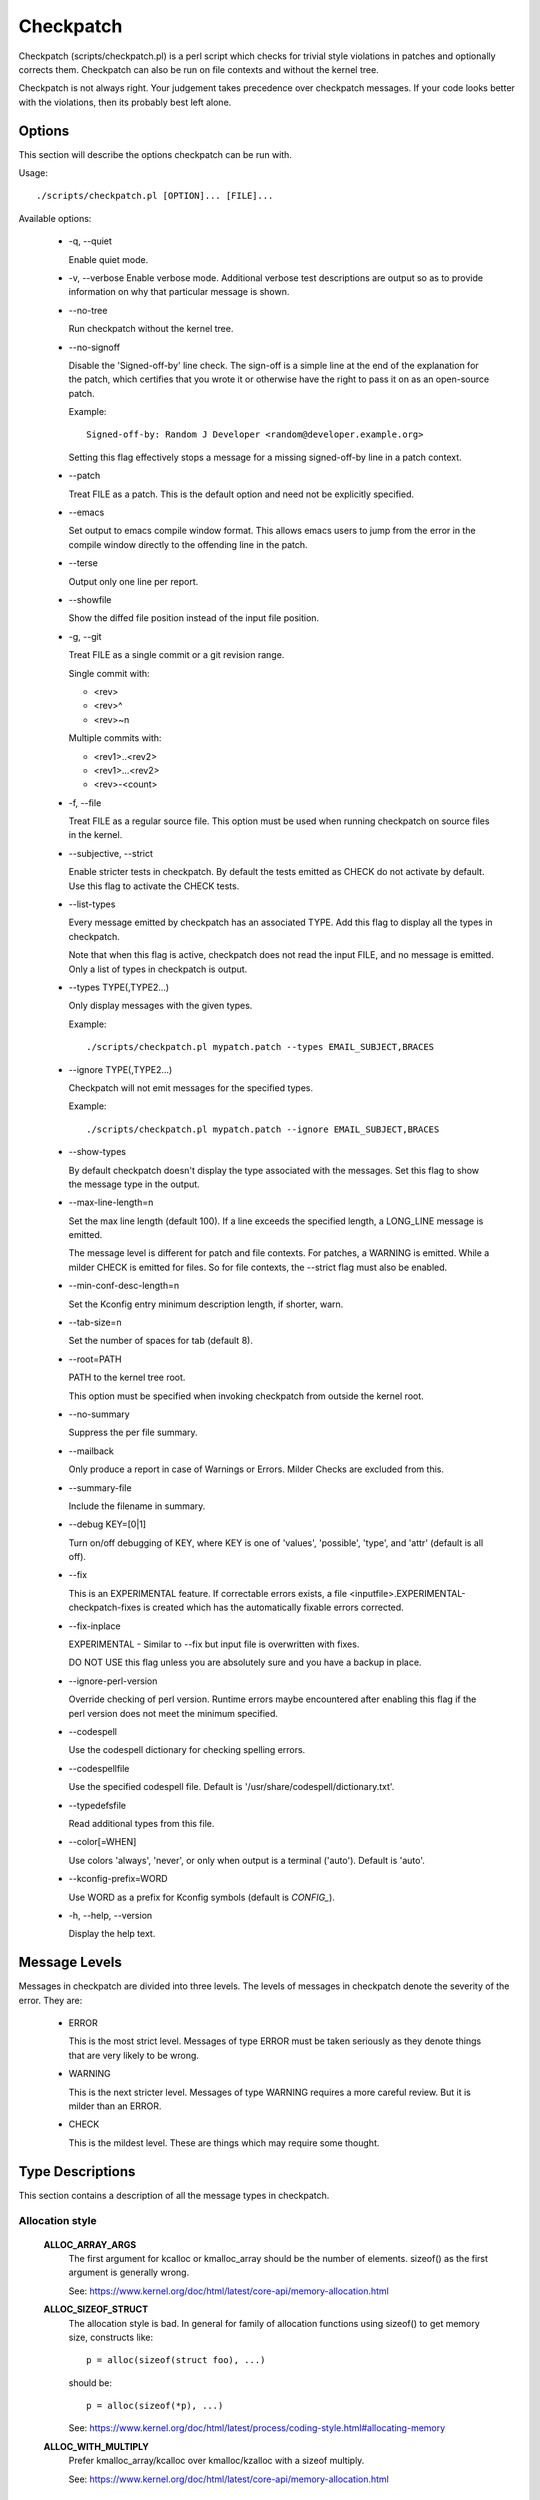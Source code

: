 .. SPDX-License-Identifier: GPL-2.0-only

==========
Checkpatch
==========

Checkpatch (scripts/checkpatch.pl) is a perl script which checks for trivial
style violations in patches and optionally corrects them.  Checkpatch can
also be run on file contexts and without the kernel tree.

Checkpatch is not always right. Your judgement takes precedence over checkpatch
messages.  If your code looks better with the violations, then its probably
best left alone.


Options
=======

This section will describe the options checkpatch can be run with.

Usage::

  ./scripts/checkpatch.pl [OPTION]... [FILE]...

Available options:

 - -q,  --quiet

   Enable quiet mode.

 - -v,  --verbose
   Enable verbose mode.  Additional verbose test descriptions are output
   so as to provide information on why that particular message is shown.

 - --no-tree

   Run checkpatch without the kernel tree.

 - --no-signoff

   Disable the 'Signed-off-by' line check.  The sign-off is a simple line at
   the end of the explanation for the patch, which certifies that you wrote it
   or otherwise have the right to pass it on as an open-source patch.

   Example::

	 Signed-off-by: Random J Developer <random@developer.example.org>

   Setting this flag effectively stops a message for a missing signed-off-by
   line in a patch context.

 - --patch

   Treat FILE as a patch.  This is the default option and need not be
   explicitly specified.

 - --emacs

   Set output to emacs compile window format.  This allows emacs users to jump
   from the error in the compile window directly to the offending line in the
   patch.

 - --terse

   Output only one line per report.

 - --showfile

   Show the diffed file position instead of the input file position.

 - -g,  --git

   Treat FILE as a single commit or a git revision range.

   Single commit with:

   - <rev>
   - <rev>^
   - <rev>~n

   Multiple commits with:

   - <rev1>..<rev2>
   - <rev1>...<rev2>
   - <rev>-<count>

 - -f,  --file

   Treat FILE as a regular source file.  This option must be used when running
   checkpatch on source files in the kernel.

 - --subjective,  --strict

   Enable stricter tests in checkpatch.  By default the tests emitted as CHECK
   do not activate by default.  Use this flag to activate the CHECK tests.

 - --list-types

   Every message emitted by checkpatch has an associated TYPE.  Add this flag
   to display all the types in checkpatch.

   Note that when this flag is active, checkpatch does not read the input FILE,
   and no message is emitted.  Only a list of types in checkpatch is output.

 - --types TYPE(,TYPE2...)

   Only display messages with the given types.

   Example::

     ./scripts/checkpatch.pl mypatch.patch --types EMAIL_SUBJECT,BRACES

 - --ignore TYPE(,TYPE2...)

   Checkpatch will not emit messages for the specified types.

   Example::

     ./scripts/checkpatch.pl mypatch.patch --ignore EMAIL_SUBJECT,BRACES

 - --show-types

   By default checkpatch doesn't display the type associated with the messages.
   Set this flag to show the message type in the output.

 - --max-line-length=n

   Set the max line length (default 100).  If a line exceeds the specified
   length, a LONG_LINE message is emitted.


   The message level is different for patch and file contexts.  For patches,
   a WARNING is emitted.  While a milder CHECK is emitted for files.  So for
   file contexts, the --strict flag must also be enabled.

 - --min-conf-desc-length=n

   Set the Kconfig entry minimum description length, if shorter, warn.

 - --tab-size=n

   Set the number of spaces for tab (default 8).

 - --root=PATH

   PATH to the kernel tree root.

   This option must be specified when invoking checkpatch from outside
   the kernel root.

 - --no-summary

   Suppress the per file summary.

 - --mailback

   Only produce a report in case of Warnings or Errors.  Milder Checks are
   excluded from this.

 - --summary-file

   Include the filename in summary.

 - --debug KEY=[0|1]

   Turn on/off debugging of KEY, where KEY is one of 'values', 'possible',
   'type', and 'attr' (default is all off).

 - --fix

   This is an EXPERIMENTAL feature.  If correctable errors exists, a file
   <inputfile>.EXPERIMENTAL-checkpatch-fixes is created which has the
   automatically fixable errors corrected.

 - --fix-inplace

   EXPERIMENTAL - Similar to --fix but input file is overwritten with fixes.

   DO NOT USE this flag unless you are absolutely sure and you have a backup
   in place.

 - --ignore-perl-version

   Override checking of perl version.  Runtime errors maybe encountered after
   enabling this flag if the perl version does not meet the minimum specified.

 - --codespell

   Use the codespell dictionary for checking spelling errors.

 - --codespellfile

   Use the specified codespell file.
   Default is '/usr/share/codespell/dictionary.txt'.

 - --typedefsfile

   Read additional types from this file.

 - --color[=WHEN]

   Use colors 'always', 'never', or only when output is a terminal ('auto').
   Default is 'auto'.

 - --kconfig-prefix=WORD

   Use WORD as a prefix for Kconfig symbols (default is `CONFIG_`).

 - -h, --help, --version

   Display the help text.

Message Levels
==============

Messages in checkpatch are divided into three levels. The levels of messages
in checkpatch denote the severity of the error. They are:

 - ERROR

   This is the most strict level.  Messages of type ERROR must be taken
   seriously as they denote things that are very likely to be wrong.

 - WARNING

   This is the next stricter level.  Messages of type WARNING requires a
   more careful review.  But it is milder than an ERROR.

 - CHECK

   This is the mildest level.  These are things which may require some thought.

Type Descriptions
=================

This section contains a description of all the message types in checkpatch.

.. Types in this section are also parsed by checkpatch.
.. The types are grouped into subsections based on use.


Allocation style
----------------

  **ALLOC_ARRAY_ARGS**
    The first argument for kcalloc or kmalloc_array should be the
    number of elements.  sizeof() as the first argument is generally
    wrong.

    See: https://www.kernel.org/doc/html/latest/core-api/memory-allocation.html

  **ALLOC_SIZEOF_STRUCT**
    The allocation style is bad.  In general for family of
    allocation functions using sizeof() to get memory size,
    constructs like::

      p = alloc(sizeof(struct foo), ...)

    should be::

      p = alloc(sizeof(*p), ...)

    See: https://www.kernel.org/doc/html/latest/process/coding-style.html#allocating-memory

  **ALLOC_WITH_MULTIPLY**
    Prefer kmalloc_array/kcalloc over kmalloc/kzalloc with a
    sizeof multiply.

    See: https://www.kernel.org/doc/html/latest/core-api/memory-allocation.html


API usage
---------

  **ARCH_DEFINES**
    Architecture specific defines should be avoided wherever
    possible.

  **ARCH_INCLUDE_LINUX**
    Whenever asm/file.h is included and linux/file.h exists, a
    conversion can be made when linux/file.h includes asm/file.h.
    However this is not always the case (See signal.h).
    This message type is emitted only for includes from arch/.

  **AVOID_BUG**
    BUG() or BUG_ON() should be avoided totally.
    Use WARN() and WARN_ON() instead, and handle the "impossible"
    error condition as gracefully as possible.

    See: https://www.kernel.org/doc/html/latest/process/deprecated.html#bug-and-bug-on

  **CONSIDER_KSTRTO**
    The simple_strtol(), simple_strtoll(), simple_strtoul(), and
    simple_strtoull() functions explicitly ignore overflows, which
    may lead to unexpected results in callers.  The respective kstrtol(),
    kstrtoll(), kstrtoul(), and kstrtoull() functions tend to be the
    correct replacements.

    See: https://www.kernel.org/doc/html/latest/process/deprecated.html#simple-strtol-simple-strtoll-simple-strtoul-simple-strtoull

  **CONSTANT_CONVERSION**
    Use of __constant_<foo> form is discouraged for the following functions::

      __constant_cpu_to_be[x]
      __constant_cpu_to_le[x]
      __constant_be[x]_to_cpu
      __constant_le[x]_to_cpu
      __constant_htons
      __constant_ntohs

    Using any of these outside of include/uapi/ is not preferred as using the
    function without __constant_ is identical when the argument is a
    constant.

    In big endian systems, the macros like __constant_cpu_to_be32(x) and
    cpu_to_be32(x) expand to the same expression::

      #define __constant_cpu_to_be32(x) ((__force __be32)(__u32)(x))
      #define __cpu_to_be32(x)          ((__force __be32)(__u32)(x))

    In little endian systems, the macros __constant_cpu_to_be32(x) and
    cpu_to_be32(x) expand to __constant_swab32 and __swab32.  __swab32
    has a __builtin_constant_p check::

      #define __swab32(x)				\
        (__builtin_constant_p((__u32)(x)) ?	\
        ___constant_swab32(x) :			\
        __fswab32(x))

    So ultimately they have a special case for constants.
    Similar is the case with all of the macros in the list.  Thus
    using the __constant_... forms are unnecessarily verbose and
    not preferred outside of include/uapi.

    See: https://lore.kernel.org/lkml/1400106425.12666.6.camel@joe-AO725/

  **DEPRECATED_API**
    Usage of a deprecated RCU API is detected.  It is recommended to replace
    old flavourful RCU APIs by their new vanilla-RCU counterparts.

    The full list of available RCU APIs can be viewed from the kernel docs.

    See: https://www.kernel.org/doc/html/latest/RCU/whatisRCU.html#full-list-of-rcu-apis

  **DEPRECATED_VARIABLE**
    EXTRA_{A,C,CPP,LD}FLAGS are deprecated and should be replaced by the new
    flags added via commit f77bf01425b1 ("kbuild: introduce ccflags-y,
    asflags-y and ldflags-y").

    The following conversion scheme maybe used::

      EXTRA_AFLAGS    ->  asflags-y
      EXTRA_CFLAGS    ->  ccflags-y
      EXTRA_CPPFLAGS  ->  cppflags-y
      EXTRA_LDFLAGS   ->  ldflags-y

    See:

      1. https://lore.kernel.org/lkml/20070930191054.GA15876@uranus.ravnborg.org/
      2. https://lore.kernel.org/lkml/1313384834-24433-12-git-send-email-lacombar@gmail.com/
      3. https://www.kernel.org/doc/html/latest/kbuild/makefiles.html#compilation-flags

  **DEVICE_ATTR_FUNCTIONS**
    The function names used in DEVICE_ATTR is unusual.
    Typically, the store and show functions are used with <attr>_store and
    <attr>_show, where <attr> is a named attribute variable of the device.

    Consider the following examples::

      static DEVICE_ATTR(type, 0444, type_show, NULL);
      static DEVICE_ATTR(power, 0644, power_show, power_store);

    The function names should preferably follow the above pattern.

    See: https://www.kernel.org/doc/html/latest/driver-api/driver-model/device.html#attributes

  **DEVICE_ATTR_RO**
    The DEVICE_ATTR_RO(name) helper macro can be used instead of
    DEVICE_ATTR(name, 0444, name_show, NULL);

    Note that the macro automatically appends _show to the named
    attribute variable of the device for the show method.

    See: https://www.kernel.org/doc/html/latest/driver-api/driver-model/device.html#attributes

  **DEVICE_ATTR_RW**
    The DEVICE_ATTR_RW(name) helper macro can be used instead of
    DEVICE_ATTR(name, 0644, name_show, name_store);

    Note that the macro automatically appends _show and _store to the
    named attribute variable of the device for the show and store methods.

    See: https://www.kernel.org/doc/html/latest/driver-api/driver-model/device.html#attributes

  **DEVICE_ATTR_WO**
    The DEVICE_AATR_WO(name) helper macro can be used instead of
    DEVICE_ATTR(name, 0200, NULL, name_store);

    Note that the macro automatically appends _store to the
    named attribute variable of the device for the store method.

    See: https://www.kernel.org/doc/html/latest/driver-api/driver-model/device.html#attributes

  **DUPLICATED_SYSCTL_CONST**
    Commit d91bff3011cf ("proc/sysctl: add shared variables for range
    check") added some shared const variables to be used instead of a local
    copy in each source file.

    Consider replacing the sysctl range checking value with the shared
    one in include/linux/sysctl.h.  The following conversion scheme may
    be used::

      &zero     ->  SYSCTL_ZERO
      &one      ->  SYSCTL_ONE
      &int_max  ->  SYSCTL_INT_MAX

    See:

      1. https://lore.kernel.org/lkml/20190430180111.10688-1-mcroce@redhat.com/
      2. https://lore.kernel.org/lkml/20190531131422.14970-1-mcroce@redhat.com/

  **ENOSYS**
    ENOSYS means that a nonexistent system call was called.
    Earlier, it was wrongly used for things like invalid operations on
    otherwise valid syscalls.  This should be avoided in new code.

    See: https://lore.kernel.org/lkml/5eb299021dec23c1a48fa7d9f2c8b794e967766d.1408730669.git.luto@amacapital.net/

  **ENOTSUPP**
    ENOTSUPP is not a standard error code and should be avoided in new patches.
    EOPNOTSUPP should be used instead.

    See: https://lore.kernel.org/netdev/20200510182252.GA411829@lunn.ch/

  **EXPORT_SYMBOL**
    EXPORT_SYMBOL should immediately follow the symbol to be exported.

  **IN_ATOMIC**
    in_atomic() is not for driver use so any such use is reported as an ERROR.
    Also in_atomic() is often used to determine if sleeping is permitted,
    but it is not reliable in this use model.  Therefore its use is
    strongly discouraged.

    However, in_atomic() is ok for core kernel use.

    See: https://lore.kernel.org/lkml/20080320201723.b87b3732.akpm@linux-foundation.org/

  **LOCKDEP**
    The lockdep_no_validate class was added as a temporary measure to
    prevent warnings on conversion of device->sem to device->mutex.
    It should not be used for any other purpose.

    See: https://lore.kernel.org/lkml/1268959062.9440.467.camel@laptop/

  **MALFORMED_INCLUDE**
    The #include statement has a malformed path.  This has happened
    because the author has included a double slash "//" in the pathname
    accidentally.

  **USE_LOCKDEP**
    lockdep_assert_held() annotations should be preferred over
    assertions based on spin_is_locked()

    See: https://www.kernel.org/doc/html/latest/locking/lockdep-design.html#annotations

  **UAPI_INCLUDE**
    No #include statements in include/uapi should use a uapi/ path.

  **USLEEP_RANGE**
    usleep_range() should be preferred over udelay(). The proper way of
    using usleep_range() is mentioned in the kernel docs.

    See: https://www.kernel.org/doc/html/latest/timers/timers-howto.html#delays-information-on-the-various-kernel-delay-sleep-mechanisms


Comments
--------

  **BLOCK_COMMENT_STYLE**
    The comment style is incorrect.  The preferred style for multi-
    line comments is::

      /*
      * This is the preferred style
      * for multi line comments.
      */

    The networking comment style is a bit different, with the first line
    not empty like the former::

      /* This is the preferred comment style
      * for files in net/ and drivers/net/
      */

    See: https://www.kernel.org/doc/html/latest/process/coding-style.html#commenting

  **C99_COMMENTS**
    C99 style single line comments (//) should not be used.
    Prefer the block comment style instead.

    See: https://www.kernel.org/doc/html/latest/process/coding-style.html#commenting

  **DATA_RACE**
    Applications of data_race() should have a comment so as to document the
    reasoning behind why it was deemed safe.

    See: https://lore.kernel.org/lkml/20200401101714.44781-1-elver@google.com/

  **FSF_MAILING_ADDRESS**
    Kernel maintainers reject new instances of the GPL boilerplate paragraph
    directing people to write to the FSF for a copy of the GPL, since the
    FSF has moved in the past and may do so again.
    So do not write paragraphs about writing to the Free Software Foundation's
    mailing address.

    See: https://lore.kernel.org/lkml/20131006222342.GT19510@leaf/


Commit message
--------------

  **BAD_SIGN_OFF**
    The signed-off-by line does not fall in line with the standards
    specified by the community.

    See: https://www.kernel.org/doc/html/latest/process/submitting-patches.html#developer-s-certificate-of-origin-1-1

  **BAD_STABLE_ADDRESS_STYLE**
    The email format for stable is incorrect.
    Some valid options for stable address are::

      1. stable@vger.kernel.org
      2. stable@kernel.org

    For adding version info, the following comment style should be used::

      stable@vger.kernel.org # version info

  **COMMIT_COMMENT_SYMBOL**
    Commit log lines starting with a '#' are ignored by git as
    comments.  To solve this problem addition of a single space
    infront of the log line is enough.

  **COMMIT_MESSAGE**
    The patch is missing a commit description.  A brief
    description of the changes made by the patch should be added.

    See: https://www.kernel.org/doc/html/latest/process/submitting-patches.html#describe-your-changes

  **EMAIL_SUBJECT**
    Naming the tool that found the issue is not very useful in the
    subject line.  A good subject line summarizes the change that
    the patch brings.

    See: https://www.kernel.org/doc/html/latest/process/submitting-patches.html#describe-your-changes

  **FROM_SIGN_OFF_MISMATCH**
    The author's email does not match with that in the Signed-off-by:
    line(s). This can be sometimes caused due to an improperly configured
    email client.

    This message is emitted due to any of the following reasons::

      - The email names do not match.
      - The email addresses do not match.
      - The email subaddresses do not match.
      - The email comments do not match.

  **MISSING_SIGN_OFF**
    The patch is missing a Signed-off-by line.  A signed-off-by
    line should be added according to Developer's certificate of
    Origin.

    See: https://www.kernel.org/doc/html/latest/process/submitting-patches.html#sign-your-work-the-developer-s-certificate-of-origin

  **NO_AUTHOR_SIGN_OFF**
    The author of the patch has not signed off the patch.  It is
    required that a simple sign off line should be present at the
    end of explanation of the patch to denote that the author has
    written it or otherwise has the rights to pass it on as an open
    source patch.

    See: https://www.kernel.org/doc/html/latest/process/submitting-patches.html#sign-your-work-the-developer-s-certificate-of-origin

  **DIFF_IN_COMMIT_MSG**
    Avoid having diff content in commit message.
    This causes problems when one tries to apply a file containing both
    the changelog and the diff because patch(1) tries to apply the diff
    which it found in the changelog.

    See: https://lore.kernel.org/lkml/20150611134006.9df79a893e3636019ad2759e@linux-foundation.org/

  **GERRIT_CHANGE_ID**
    To be picked up by gerrit, the footer of the commit message might
    have a Change-Id like::

      Change-Id: Ic8aaa0728a43936cd4c6e1ed590e01ba8f0fbf5b
      Signed-off-by: A. U. Thor <author@example.com>

    The Change-Id line must be removed before submitting.

  **GIT_COMMIT_ID**
    The proper way to reference a commit id is:
    commit <12+ chars of sha1> ("<title line>")

    An example may be::

      Commit e21d2170f36602ae2708 ("video: remove unnecessary
      platform_set_drvdata()") removed the unnecessary
      platform_set_drvdata(), but left the variable "dev" unused,
      delete it.

    See: https://www.kernel.org/doc/html/latest/process/submitting-patches.html#describe-your-changes


Comparison style
----------------

  **ASSIGN_IN_IF**
    Do not use assignments in if condition.
    Example::

      if ((foo = bar(...)) < BAZ) {

    should be written as::

      foo = bar(...);
      if (foo < BAZ) {

  **BOOL_COMPARISON**
    Comparisons of A to true and false are better written
    as A and !A.

    See: https://lore.kernel.org/lkml/1365563834.27174.12.camel@joe-AO722/

  **COMPARISON_TO_NULL**
    Comparisons to NULL in the form (foo == NULL) or (foo != NULL)
    are better written as (!foo) and (foo).

  **CONSTANT_COMPARISON**
    Comparisons with a constant or upper case identifier on the left
    side of the test should be avoided.


Indentation and Line Breaks
---------------------------

  **CODE_INDENT**
    Code indent should use tabs instead of spaces.
    Outside of comments, documentation and Kconfig,
    spaces are never used for indentation.

    See: https://www.kernel.org/doc/html/latest/process/coding-style.html#indentation

  **DEEP_INDENTATION**
    Indentation with 6 or more tabs usually indicate overly indented
    code.

    It is suggested to refactor excessive indentation of
    if/else/for/do/while/switch statements.

    See: https://lore.kernel.org/lkml/1328311239.21255.24.camel@joe2Laptop/

  **SWITCH_CASE_INDENT_LEVEL**
    switch should be at the same indent as case.
    Example::

      switch (suffix) {
      case 'G':
      case 'g':
              mem <<= 30;
              break;
      case 'M':
      case 'm':
              mem <<= 20;
              break;
      case 'K':
      case 'k':
              mem <<= 10;
              fallthrough;
      default:
              break;
      }

    See: https://www.kernel.org/doc/html/latest/process/coding-style.html#indentation

  **LONG_LINE**
    The line has exceeded the specified maximum length.
    To use a different maximum line length, the --max-line-length=n option
    may be added while invoking checkpatch.

    Earlier, the default line length was 80 columns.  Commit bdc48fa11e46
    ("checkpatch/coding-style: deprecate 80-column warning") increased the
    limit to 100 columns.  This is not a hard limit either and it's
    preferable to stay within 80 columns whenever possible.

    See: https://www.kernel.org/doc/html/latest/process/coding-style.html#breaking-long-lines-and-strings

  **LONG_LINE_STRING**
    A string starts before but extends beyond the maximum line length.
    To use a different maximum line length, the --max-line-length=n option
    may be added while invoking checkpatch.

    See: https://www.kernel.org/doc/html/latest/process/coding-style.html#breaking-long-lines-and-strings

  **LONG_LINE_COMMENT**
    A comment starts before but extends beyond the maximum line length.
    To use a different maximum line length, the --max-line-length=n option
    may be added while invoking checkpatch.

    See: https://www.kernel.org/doc/html/latest/process/coding-style.html#breaking-long-lines-and-strings

  **TRAILING_STATEMENTS**
    Trailing statements (for example after any conditional) should be
    on the next line.
    Statements, such as::

      if (x == y) break;

    should be::

      if (x == y)
              break;


Macros, Attributes and Symbols
------------------------------

  **ARRAY_SIZE**
    The ARRAY_SIZE(foo) macro should be preferred over
    sizeof(foo)/sizeof(foo[0]) for finding number of elements in an
    array.

    The macro is defined in include/linux/kernel.h::

      #define ARRAY_SIZE(x) (sizeof(x) / sizeof((x)[0]))

  **AVOID_EXTERNS**
    Function prototypes don't need to be declared extern in .h
    files.  It's assumed by the compiler and is unnecessary.

  **AVOID_L_PREFIX**
    Local symbol names that are prefixed with `.L` should be avoided,
    as this has special meaning for the assembler; a symbol entry will
    not be emitted into the symbol table.  This can prevent `objtool`
    from generating correct unwind info.

    Symbols with STB_LOCAL binding may still be used, and `.L` prefixed
    local symbol names are still generally usable within a function,
    but `.L` prefixed local symbol names should not be used to denote
    the beginning or end of code regions via
    `SYM_CODE_START_LOCAL`/`SYM_CODE_END`

  **BIT_MACRO**
    Defines like: 1 << <digit> could be BIT(digit).
    The BIT() macro is defined via include/linux/bits.h::

      #define BIT(nr)         (1UL << (nr))

  **CONST_READ_MOSTLY**
    When a variable is tagged with the __read_mostly annotation, it is a
    signal to the compiler that accesses to the variable will be mostly
    reads and rarely(but NOT never) a write.

    const __read_mostly does not make any sense as const data is already
    read-only.  The __read_mostly annotation thus should be removed.

  **DATE_TIME**
    It is generally desirable that building the same source code with
    the same set of tools is reproducible, i.e. the output is always
    exactly the same.

    The kernel does *not* use the ``__DATE__`` and ``__TIME__`` macros,
    and enables warnings if they are used as they can lead to
    non-deterministic builds.

    See: https://www.kernel.org/doc/html/latest/kbuild/reproducible-builds.html#timestamps

  **DEFINE_ARCH_HAS**
    The ARCH_HAS_xyz and ARCH_HAVE_xyz patterns are wrong.

    For big conceptual features use Kconfig symbols instead.  And for
    smaller things where we have compatibility fallback functions but
    want architectures able to override them with optimized ones, we
    should either use weak functions (appropriate for some cases), or
    the symbol that protects them should be the same symbol we use.

    See: https://lore.kernel.org/lkml/CA+55aFycQ9XJvEOsiM3txHL5bjUc8CeKWJNR_H+MiicaddB42Q@mail.gmail.com/

  **DO_WHILE_MACRO_WITH_TRAILING_SEMICOLON**
    do {} while(0) macros should not have a trailing semicolon.

  **INIT_ATTRIBUTE**
    Const init definitions should use __initconst instead of
    __initdata.

    Similarly init definitions without const require a separate
    use of const.

  **INLINE_LOCATION**
    The inline keyword should sit between storage class and type.

    For example, the following segment::

      inline static int example_function(void)
      {
              ...
      }

    should be::

      static inline int example_function(void)
      {
              ...
      }

  **MISPLACED_INIT**
    It is possible to use section markers on variables in a way
    which gcc doesn't understand (or at least not the way the
    developer intended)::

      static struct __initdata samsung_pll_clock exynos4_plls[nr_plls] = {

    does not put exynos4_plls in the .initdata section. The __initdata
    marker can be virtually anywhere on the line, except right after
    "struct". The preferred location is before the "=" sign if there is
    one, or before the trailing ";" otherwise.

    See: https://lore.kernel.org/lkml/1377655732.3619.19.camel@joe-AO722/

  **MULTISTATEMENT_MACRO_USE_DO_WHILE**
    Macros with multiple statements should be enclosed in a
    do - while block.  Same should also be the case for macros
    starting with `if` to avoid logic defects::

      #define macrofun(a, b, c)                 \
        do {                                    \
                if (a == 5)                     \
                        do_this(b, c);          \
        } while (0)

    See: https://www.kernel.org/doc/html/latest/process/coding-style.html#macros-enums-and-rtl

  **PREFER_FALLTHROUGH**
    Use the `fallthrough;` pseudo keyword instead of
    `/* fallthrough */` like comments.

  **TRAILING_SEMICOLON**
    Macro definition should not end with a semicolon. The macro
    invocation style should be consistent with function calls.
    This can prevent any unexpected code paths::

      #define MAC do_something;

    If this macro is used within a if else statement, like::

      if (some_condition)
              MAC;

      else
              do_something;

    Then there would be a compilation error, because when the macro is
    expanded there are two trailing semicolons, so the else branch gets
    orphaned.

    See: https://lore.kernel.org/lkml/1399671106.2912.21.camel@joe-AO725/

  **WEAK_DECLARATION**
    Using weak declarations like __attribute__((weak)) or __weak
    can have unintended link defects.  Avoid using them.


Functions and Variables
-----------------------

  **CAMELCASE**
    Avoid CamelCase Identifiers.

    See: https://www.kernel.org/doc/html/latest/process/coding-style.html#naming

  **CONST_CONST**
    Using `const <type> const *` is generally meant to be
    written `const <type> * const`.

  **CONST_STRUCT**
    Using const is generally a good idea.  Checkpatch reads
    a list of frequently used structs that are always or
    almost always constant.

    The existing structs list can be viewed from
    `scripts/const_structs.checkpatch`.

    See: https://lore.kernel.org/lkml/alpine.DEB.2.10.1608281509480.3321@hadrien/

  **EMBEDDED_FUNCTION_NAME**
    Embedded function names are less appropriate to use as
    refactoring can cause function renaming.  Prefer the use of
    "%s", __func__ to embedded function names.

    Note that this does not work with -f (--file) checkpatch option
    as it depends on patch context providing the function name.

  **FUNCTION_ARGUMENTS**
    This warning is emitted due to any of the following reasons:

      1. Arguments for the function declaration do not follow
         the identifier name.  Example::

           void foo
           (int bar, int baz)

         This should be corrected to::

           void foo(int bar, int baz)

      2. Some arguments for the function definition do not
         have an identifier name.  Example::

           void foo(int)

         All arguments should have identifier names.

  **FUNCTION_WITHOUT_ARGS**
    Function declarations without arguments like::

      int foo()

    should be::

      int foo(void)

  **GLOBAL_INITIALISERS**
    Global variables should not be initialized explicitly to
    0 (or NULL, false, etc.).  Your compiler (or rather your
    loader, which is responsible for zeroing out the relevant
    sections) automatically does it for you.

  **INITIALISED_STATIC**
    Static variables should not be initialized explicitly to zero.
    Your compiler (or rather your loader) automatically does
    it for you.

  **RETURN_PARENTHESES**
    return is not a function and as such doesn't need parentheses::

      return (bar);

    can simply be::

      return bar;


Permissions
-----------

  **DEVICE_ATTR_PERMS**
    The permissions used in DEVICE_ATTR are unusual.
    Typically only three permissions are used - 0644 (RW), 0444 (RO)
    and 0200 (WO).

    See: https://www.kernel.org/doc/html/latest/filesystems/sysfs.html#attributes

  **EXECUTE_PERMISSIONS**
    There is no reason for source files to be executable.  The executable
    bit can be removed safely.

  **EXPORTED_WORLD_WRITABLE**
    Exporting world writable sysfs/debugfs files is usually a bad thing.
    When done arbitrarily they can introduce serious security bugs.
    In the past, some of the debugfs vulnerabilities would seemingly allow
    any local user to write arbitrary values into device registers - a
    situation from which little good can be expected to emerge.

    See: https://lore.kernel.org/linux-arm-kernel/cover.1296818921.git.segoon@openwall.com/

  **NON_OCTAL_PERMISSIONS**
    Permission bits should use 4 digit octal permissions (like 0700 or 0444).
    Avoid using any other base like decimal.


Spacing and Brackets
--------------------

  **ASSIGNMENT_CONTINUATIONS**
    Assignment operators should not be written at the start of a
    line but should follow the operand at the previous line.

  **BRACES**
    The placement of braces is stylistically incorrect.
    The preferred way is to put the opening brace last on the line,
    and put the closing brace first::

      if (x is true) {
              we do y
      }

    This applies for all non-functional blocks.
    However, there is one special case, namely functions: they have the
    opening brace at the beginning of the next line, thus::

      int function(int x)
      {
              body of function
      }

    See: https://www.kernel.org/doc/html/latest/process/coding-style.html#placing-braces-and-spaces

  **BRACKET_SPACE**
    Whitespace before opening bracket '[' is prohibited.
    There are some exceptions:

    1. With a type on the left::

        int [] a;

    2. At the beginning of a line for slice initialisers::

        [0...10] = 5,

    3. Inside a curly brace::

        = { [0...10] = 5 }

  **CONCATENATED_STRING**
    Concatenated elements should have a space in between.
    Example::

      printk(KERN_INFO"bar");

    should be::

      printk(KERN_INFO "bar");

  **ELSE_AFTER_BRACE**
    `else {` should follow the closing block `}` on the same line.

    See: https://www.kernel.org/doc/html/latest/process/coding-style.html#placing-braces-and-spaces

  **LINE_SPACING**
    Vertical space is wasted given the limited number of lines an
    editor window can display when multiple blank lines are used.

    See: https://www.kernel.org/doc/html/latest/process/coding-style.html#spaces

  **OPEN_BRACE**
    The opening brace should be following the function definitions on the
    next line.  For any non-functional block it should be on the same line
    as the last construct.

    See: https://www.kernel.org/doc/html/latest/process/coding-style.html#placing-braces-and-spaces

  **POINTER_LOCATION**
    When using pointer data or a function that returns a pointer type,
    the preferred use of * is adjacent to the data name or function name
    and not adjacent to the type name.
    Examples::

      char *linux_banner;
      unsigned long long memparse(char *ptr, char **retptr);
      char *match_strdup(substring_t *s);

    See: https://www.kernel.org/doc/html/latest/process/coding-style.html#spaces

  **SPACING**
    Whitespace style used in the kernel sources is described in kernel docs.

    See: https://www.kernel.org/doc/html/latest/process/coding-style.html#spaces

  **TRAILING_WHITESPACE**
    Trailing whitespace should always be removed.
    Some editors highlight the trailing whitespace and cause visual
    distractions when editing files.

    See: https://www.kernel.org/doc/html/latest/process/coding-style.html#spaces

  **UNNECESSARY_PARENTHESES**
    Parentheses are not required in the following cases:

      1. Function pointer uses::

          (foo->bar)();

        could be::

          foo->bar();

      2. Comparisons in if::

          if ((foo->bar) && (foo->baz))
          if ((foo == bar))

        could be::

          if (foo->bar && foo->baz)
          if (foo == bar)

      3. addressof/dereference single Lvalues::

          &(foo->bar)
          *(foo->bar)

        could be::

          &foo->bar
          *foo->bar

  **WHILE_AFTER_BRACE**
    while should follow the closing bracket on the same line::

      do {
              ...
      } while(something);

    See: https://www.kernel.org/doc/html/latest/process/coding-style.html#placing-braces-and-spaces


Others
------

  **CONFIG_DESCRIPTION**
    Kconfig symbols should have a help text which fully describes
    it.

  **CORRUPTED_PATCH**
    The patch seems to be corrupted or lines are wrapped.
    Please regenerate the patch file before sending it to the maintainer.

  **CVS_KEYWORD**
    Since linux moved to git, the CVS markers are no longer used.
    So, CVS style keywords ($Id$, $Revision$, $Log$) should not be
    added.

  **DEFAULT_NO_BREAK**
    switch default case is sometimes written as "default:;".  This can
    cause new cases added below default to be defective.

    A "break;" should be added after empty default statement to avoid
    unwanted fallthrough.

  **DOS_LINE_ENDINGS**
    For DOS-formatted patches, there are extra ^M symbols at the end of
    the line.  These should be removed.

  **DT_SCHEMA_BINDING_PATCH**
    DT bindings moved to a json-schema based format instead of
    freeform text.

    See: https://www.kernel.org/doc/html/latest/devicetree/bindings/writing-schema.html

  **DT_SPLIT_BINDING_PATCH**
    Devicetree bindings should be their own patch.  This is because
    bindings are logically independent from a driver implementation,
    they have a different maintainer (even though they often
    are applied via the same tree), and it makes for a cleaner history in the
    DT only tree created with git-filter-branch.

    See: https://www.kernel.org/doc/html/latest/devicetree/bindings/submitting-patches.html#i-for-patch-submitters

  **EMBEDDED_FILENAME**
    Embedding the complete filename path inside the file isn't particularly
    useful as often the path is moved around and becomes incorrect.

  **FILE_PATH_CHANGES**
    Whenever files are added, moved, or deleted, the MAINTAINERS file
    patterns can be out of sync or outdated.

    So MAINTAINERS might need updating in these cases.

  **MEMSET**
    The memset use appears to be incorrect.  This may be caused due to
    badly ordered parameters.  Please recheck the usage.

  **NOT_UNIFIED_DIFF**
    The patch file does not appear to be in unified-diff format.  Please
    regenerate the patch file before sending it to the maintainer.

  **PRINTF_0XDECIMAL**
    Prefixing 0x with decimal output is defective and should be corrected.

  **SPDX_LICENSE_TAG**
    The source file is missing or has an improper SPDX identifier tag.
    The Linux kernel requires the precise SPDX identifier in all source files,
    and it is thoroughly documented in the kernel docs.

    See: https://www.kernel.org/doc/html/latest/process/license-rules.html

  **TYPO_SPELLING**
    Some words may have been misspelled.  Consider reviewing them.
